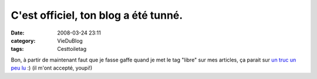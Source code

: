 C'est officiel, ton blog a été tunné.
#####################################
:date: 2008-03-24 23:11
:category: VieDuBlog
:tags: Cesttoiletag

Bon, à partir de maintenant faut que je fasse gaffe quand je met le
tag "libre" sur mes articles, ça parait sur `un truc un peu lu`_ :)
(il m'ont accepté, youpi!)

.. _un truc un peu lu: http://www.planet-libre.org

